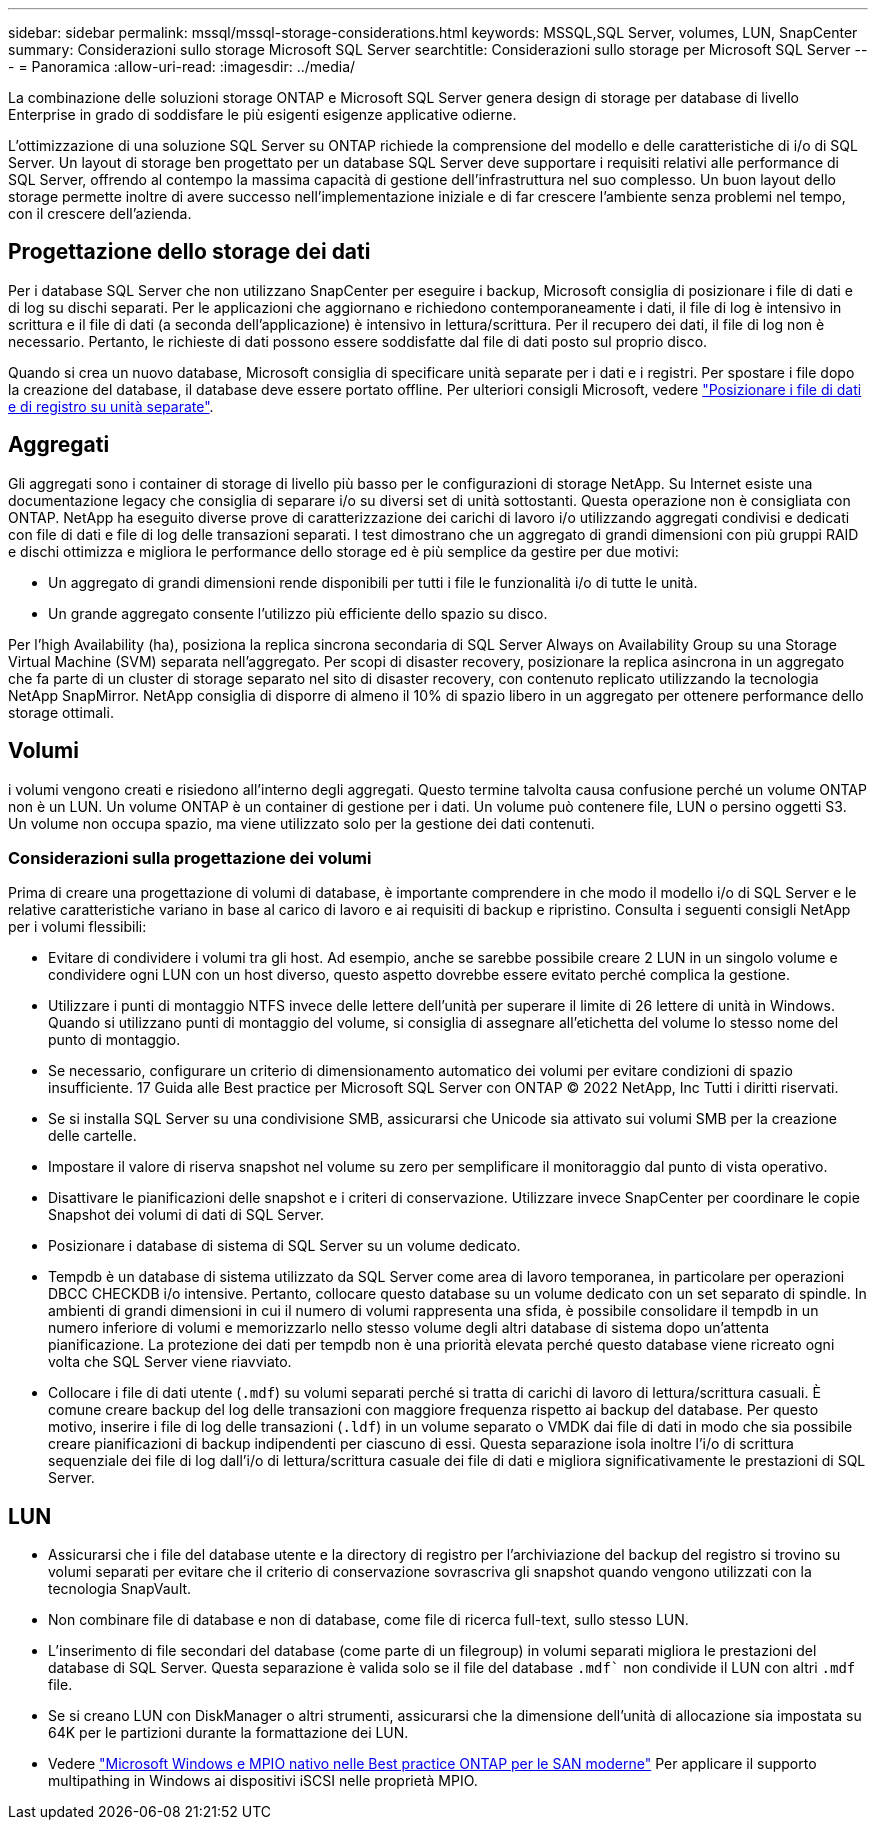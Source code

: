 ---
sidebar: sidebar 
permalink: mssql/mssql-storage-considerations.html 
keywords: MSSQL,SQL Server, volumes, LUN, SnapCenter 
summary: Considerazioni sullo storage Microsoft SQL Server 
searchtitle: Considerazioni sullo storage per Microsoft SQL Server 
---
= Panoramica
:allow-uri-read: 
:imagesdir: ../media/


[role="lead"]
La combinazione delle soluzioni storage ONTAP e Microsoft SQL Server genera design di storage per database di livello Enterprise in grado di soddisfare le più esigenti esigenze applicative odierne.

L'ottimizzazione di una soluzione SQL Server su ONTAP richiede la comprensione del modello e delle caratteristiche di i/o di SQL Server. Un layout di storage ben progettato per un database SQL Server deve supportare i requisiti relativi alle performance di SQL Server, offrendo al contempo la massima capacità di gestione dell'infrastruttura nel suo complesso. Un buon layout dello storage permette inoltre di avere successo nell'implementazione iniziale e di far crescere l'ambiente senza problemi nel tempo, con il crescere dell'azienda.



== Progettazione dello storage dei dati

Per i database SQL Server che non utilizzano SnapCenter per eseguire i backup, Microsoft consiglia di posizionare i file di dati e di log su dischi separati. Per le applicazioni che aggiornano e richiedono contemporaneamente i dati, il file di log è intensivo in scrittura e il file di dati (a seconda dell'applicazione) è intensivo in lettura/scrittura. Per il recupero dei dati, il file di log non è necessario. Pertanto, le richieste di dati possono essere soddisfatte dal file di dati posto sul proprio disco.

Quando si crea un nuovo database, Microsoft consiglia di specificare unità separate per i dati e i registri. Per spostare i file dopo la creazione del database, il database deve essere portato offline. Per ulteriori consigli Microsoft, vedere link:https://docs.microsoft.com/en-us/sql/relational-databases/policy-based-management/place-data-and-log-files-on-separate-drives?view=sql-server-ver15["Posizionare i file di dati e di registro su unità separate"^].



== Aggregati

Gli aggregati sono i container di storage di livello più basso per le configurazioni di storage NetApp. Su Internet esiste una documentazione legacy che consiglia di separare i/o su diversi set di unità sottostanti. Questa operazione non è consigliata con ONTAP. NetApp ha eseguito diverse prove di caratterizzazione dei carichi di lavoro i/o utilizzando aggregati condivisi e dedicati con file di dati e file di log delle transazioni separati. I test dimostrano che un aggregato di grandi dimensioni con più gruppi RAID e dischi ottimizza e migliora le performance dello storage ed è più semplice da gestire per due motivi:

* Un aggregato di grandi dimensioni rende disponibili per tutti i file le funzionalità i/o di tutte le unità.
* Un grande aggregato consente l'utilizzo più efficiente dello spazio su disco.


Per l'high Availability (ha), posiziona la replica sincrona secondaria di SQL Server Always on Availability Group su una Storage Virtual Machine (SVM) separata nell'aggregato. Per scopi di disaster recovery, posizionare la replica asincrona in un aggregato che fa parte di un cluster di storage separato nel sito di disaster recovery, con contenuto replicato utilizzando la tecnologia NetApp SnapMirror. NetApp consiglia di disporre di almeno il 10% di spazio libero in un aggregato per ottenere performance dello storage ottimali.



== Volumi

i volumi vengono creati e risiedono all'interno degli aggregati. Questo termine talvolta causa confusione perché un volume ONTAP non è un LUN. Un volume ONTAP è un container di gestione per i dati. Un volume può contenere file, LUN o persino oggetti S3. Un volume non occupa spazio, ma viene utilizzato solo per la gestione dei dati contenuti.



=== Considerazioni sulla progettazione dei volumi

Prima di creare una progettazione di volumi di database, è importante comprendere in che modo il modello i/o di SQL Server e le relative caratteristiche variano in base al carico di lavoro e ai requisiti di backup e ripristino. Consulta i seguenti consigli NetApp per i volumi flessibili:

* Evitare di condividere i volumi tra gli host. Ad esempio, anche se sarebbe possibile creare 2 LUN in un singolo volume e condividere ogni LUN con un host diverso, questo aspetto dovrebbe essere evitato perché complica la gestione.
* Utilizzare i punti di montaggio NTFS invece delle lettere dell'unità per superare il limite di 26 lettere di unità in Windows. Quando si utilizzano punti di montaggio del volume, si consiglia di assegnare all'etichetta del volume lo stesso nome del punto di montaggio.
* Se necessario, configurare un criterio di dimensionamento automatico dei volumi per evitare condizioni di spazio insufficiente. 17 Guida alle Best practice per Microsoft SQL Server con ONTAP © 2022 NetApp, Inc Tutti i diritti riservati.
* Se si installa SQL Server su una condivisione SMB, assicurarsi che Unicode sia attivato sui volumi SMB per la creazione delle cartelle.
* Impostare il valore di riserva snapshot nel volume su zero per semplificare il monitoraggio dal punto di vista operativo.
* Disattivare le pianificazioni delle snapshot e i criteri di conservazione. Utilizzare invece SnapCenter per coordinare le copie Snapshot dei volumi di dati di SQL Server.
* Posizionare i database di sistema di SQL Server su un volume dedicato.
* Tempdb è un database di sistema utilizzato da SQL Server come area di lavoro temporanea, in particolare per operazioni DBCC CHECKDB i/o intensive. Pertanto, collocare questo database su un volume dedicato con un set separato di spindle. In ambienti di grandi dimensioni in cui il numero di volumi rappresenta una sfida, è possibile consolidare il tempdb in un numero inferiore di volumi e memorizzarlo nello stesso volume degli altri database di sistema dopo un'attenta pianificazione. La protezione dei dati per tempdb non è una priorità elevata perché questo database viene ricreato ogni volta che SQL Server viene riavviato.
* Collocare i file di dati utente (`.mdf`) su volumi separati perché si tratta di carichi di lavoro di lettura/scrittura casuali. È comune creare backup del log delle transazioni con maggiore frequenza rispetto ai backup del database. Per questo motivo, inserire i file di log delle transazioni (`.ldf`) in un volume separato o VMDK dai file di dati in modo che sia possibile creare pianificazioni di backup indipendenti per ciascuno di essi. Questa separazione isola inoltre l'i/o di scrittura sequenziale dei file di log dall'i/o di lettura/scrittura casuale dei file di dati e migliora significativamente le prestazioni di SQL Server.




== LUN

* Assicurarsi che i file del database utente e la directory di registro per l'archiviazione del backup del registro si trovino su volumi separati per evitare che il criterio di conservazione sovrascriva gli snapshot quando vengono utilizzati con la tecnologia SnapVault.
* Non combinare file di database e non di database, come file di ricerca full-text, sullo stesso LUN.
* L'inserimento di file secondari del database (come parte di un filegroup) in volumi separati migliora le prestazioni del database di SQL Server. Questa separazione è valida solo se il file del database `.mdf`` non condivide il LUN con altri `.mdf` file.
* Se si creano LUN con DiskManager o altri strumenti, assicurarsi che la dimensione dell'unità di allocazione sia impostata su 64K per le partizioni durante la formattazione dei LUN.
* Vedere link:https://www.netapp.com/media/10680-tr4080.pdf["Microsoft Windows e MPIO nativo nelle Best practice ONTAP per le SAN moderne"] Per applicare il supporto multipathing in Windows ai dispositivi iSCSI nelle proprietà MPIO.

